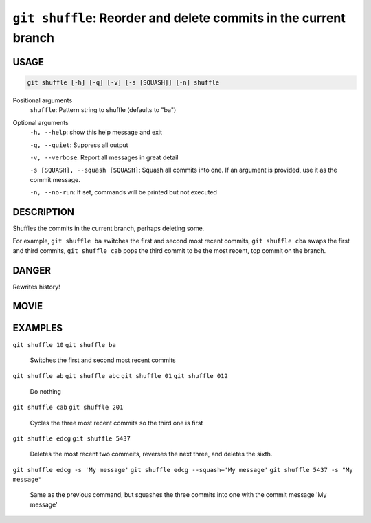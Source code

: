 ``git shuffle``: Reorder and delete commits in the current branch
-----------------------------------------------------------------

USAGE
=====

.. code-block:: bash

    git shuffle [-h] [-q] [-v] [-s [SQUASH]] [-n] shuffle

Positional arguments
  ``shuffle``: Pattern string to shuffle (defaults to "ba")

Optional arguments
  ``-h, --help``: show this help message and exit

  ``-q, --quiet``: Suppress all output

  ``-v, --verbose``: Report all messages in great detail

  ``-s [SQUASH], --squash [SQUASH]``: Squash all commits into one. If an argument is provided, use it as the commit message.

  ``-n, --no-run``: If set, commands will be printed but not executed

DESCRIPTION
===========

Shuffles the commits in the current branch, perhaps deleting some.

For example, ``git shuffle ba`` switches the first and second most
recent commits, ``git shuffle cba`` swaps the first and third
commits, ``git shuffle cab`` pops the third commit to be the most
recent, top commit on the branch.

DANGER
======

Rewrites history!

MOVIE
=====

.. figure:: https://raw.githubusercontent.com/rec/gitz/master/doc/movies/git-shuffle.svg?sanitize=true
    :align: center
    :alt: git-shuffle.svg

EXAMPLES
========

``git shuffle 10``
``git shuffle ba``
    Switches the first and second most recent commits

``git shuffle ab``
``git shuffle abc``
``git shuffle 01``
``git shuffle 012``
    Do nothing

``git shuffle cab``
``git shuffle 201``
    Cycles the three most recent commits so the third one is first

``git shuffle edcg``
``git shuffle 5437``
    Deletes the most recent two commeits, reverses the next three, and
    deletes the sixth.

``git shuffle edcg -s 'My message'``
``git shuffle edcg --squash='My message'``
``git shuffle 5437 -s "My message"``
    Same as the previous command, but squashes the three commits into
    one with the commit message 'My message'
